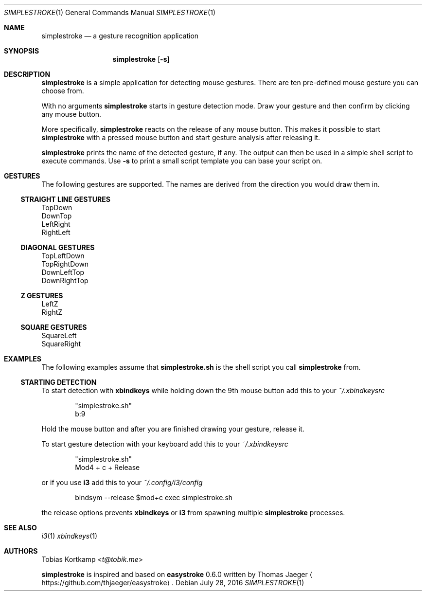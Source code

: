 .\"
.\" Copyright (c) 2016 Tobias Kortkamp <t@tobik.me>
.\"
.\" Permission to use, copy, modify, and/or distribute this software for any
.\" purpose with or without fee is hereby granted, provided that the above
.\" copyright notice and this permission notice appear in all copies.
.\"
.\" THE SOFTWARE IS PROVIDED "AS IS" AND THE AUTHOR DISCLAIMS ALL WARRANTIES
.\" WITH REGARD TO THIS SOFTWARE INCLUDING ALL IMPLIED WARRANTIES OF
.\" MERCHANTABILITY AND FITNESS. IN NO EVENT SHALL THE AUTHOR BE LIABLE FOR ANY
.\" SPECIAL, DIRECT, INDIRECT, OR CONSEQUENTIAL DAMAGES OR ANY DAMAGES
.\" WHATSOEVER RESULTING FROM LOSS OF USE, DATA OR PROFITS, WHETHER IN AN ACTION
.\" OF CONTRACT, NEGLIGENCE OR OTHER TORTIOUS ACTION, ARISING OUT OF OR IN
.\" CONNECTION WITH THE USE OR PERFORMANCE OF THIS SOFTWARE.
.\"
.Dd July 28, 2016
.Dt SIMPLESTROKE 1
.Os
.Sh NAME
.Nm simplestroke
.Nd "a gesture recognition application"
.Sh SYNOPSIS
.Nm
.Op Fl s
.Sh DESCRIPTION
.Nm
is a simple application for detecting mouse gestures.  There are ten
pre-defined mouse gesture you can choose from.

With no arguments
.Nm
starts in gesture detection mode.  Draw your gesture and then confirm by
clicking any mouse button.
.Pp
More specifically,
.Nm
reacts on the release of any mouse button.  This makes it possible to
start
.Nm
with a pressed mouse button and start gesture analysis after releasing it.
.Pp
.Nm
prints the name of the detected gesture, if any.  The output can then
be used in a simple shell script to execute commands.  Use
.Fl s
to print a small script template you can base your script on.
.Sh GESTURES
The following gestures are supported.  The names are derived from the
direction you would draw them in.
.Ss STRAIGHT LINE GESTURES
.Bd -literal
TopDown
DownTop
LeftRight
RightLeft
.Ed
.Ss DIAGONAL GESTURES
.Bd -literal
TopLeftDown
TopRightDown
DownLeftTop
DownRightTop
.Ed
.Ss "Z" GESTURES
.Bd -literal
LeftZ
RightZ
.Ed
.Ss SQUARE GESTURES
.Bd -literal
SquareLeft
SquareRight
.Ed
.Sh EXAMPLES
The following examples assume that \fBsimplestroke.sh\fP is the shell
script you call
.Nm
from.
.Ss STARTING DETECTION
To start detection with \fBxbindkeys\fP while holding down the 9th
mouse button add this to your
.Pa ~/.xbindkeysrc
.Bd -literal -offset indent
"simplestroke.sh"
        b:9
.Ed
.Pp
Hold the mouse button and after you are finished drawing your gesture,
release it.

To start gesture detection with your keyboard add this to your
.Pa ~/.xbindkeysrc
.Bd -literal -offset indent
"simplestroke.sh"
        Mod4 + c + Release
.Ed
.Pp
or if you use \fBi3\fP add this to your
.Pa ~/.config/i3/config
.Bd -literal -offset indent
bindsym --release $mod+c exec simplestroke.sh
.Ed
.Pp
the release options prevents \fBxbindkeys\fP or \fBi3\fP from spawning multiple
.Nm
processes.
.El
.Sh SEE ALSO
.Xr i3 1
.Xr xbindkeys 1
.Sh AUTHORS
.An Tobias Kortkamp Aq Mt t@tobik.me
.Pp
.Nm
is inspired and based on \fBeasystroke\fP 0.6.0 written by Thomas Jaeger
.Aq Lk https://github.com/thjaeger/easystroke .
